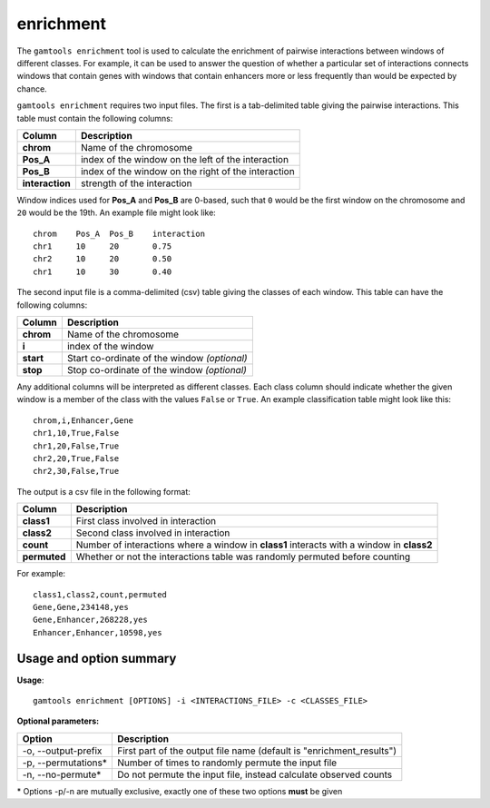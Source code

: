 ############
enrichment
############

The ``gamtools enrichment`` tool is used to calculate the enrichment of pairwise
interactions between windows of different classes. For example, it can be used to
answer the question of whether a particular set of interactions connects windows
that contain genes with windows that contain enhancers more or less frequently
than would be expected by chance.

``gamtools enrichment`` requires two input files. The first is a tab-delimited table giving
the pairwise interactions. This table must contain the following columns:

+-----------------+-----------------------------------------------------+
| Column          | Description                                         |
+=================+=====================================================+
| **chrom**       | Name of the chromosome                              |
+-----------------+-----------------------------------------------------+
| **Pos_A**       | index of the window on the left of the interaction  |
+-----------------+-----------------------------------------------------+
| **Pos_B**       | index of the window on the right of the interaction |
+-----------------+-----------------------------------------------------+
| **interaction** | strength of the interaction                         |
+-----------------+-----------------------------------------------------+

Window indices used for **Pos_A** and **Pos_B** are 0-based, such that ``0``
would be the first window on the chromosome and ``20`` would be the 19th. An
example file might look like:

::

    chrom    Pos_A  Pos_B    interaction
    chr1     10     20       0.75
    chr2     10     20       0.50
    chr1     10     30       0.40

The second input file is a comma-delimited (csv) table giving the classes of
each window. This table can have the following columns:

+-----------+----------------------------------------------+
| Column    | Description                                  |
+===========+==============================================+
| **chrom** | Name of the chromosome                       |
+-----------+----------------------------------------------+
| **i**     | index of the window                          |
+-----------+----------------------------------------------+
| **start** | Start co-ordinate of the window *(optional)* |
+-----------+----------------------------------------------+
| **stop**  | Stop co-ordinate of the window *(optional)*  |
+-----------+----------------------------------------------+

Any additional columns will be interpreted as different classes. Each
class column should indicate whether the given window is a member of
the class with the values ``False`` or ``True``. An example classification
table might look like this:

::

  chrom,i,Enhancer,Gene
  chr1,10,True,False
  chr1,20,False,True
  chr2,20,True,False
  chr2,30,False,True

The output is a csv file in the following format:

+--------------+-------------------------------------------------------------------------------------------+
| Column       | Description                                                                               |
+==============+===========================================================================================+
| **class1**   | First class involved in interaction                                                       |
+--------------+-------------------------------------------------------------------------------------------+
| **class2**   | Second class involved in interaction                                                      |
+--------------+-------------------------------------------------------------------------------------------+
| **count**    | Number of interactions where a window in **class1** interacts with a window in **class2** |
+--------------+-------------------------------------------------------------------------------------------+
| **permuted** | Whether or not the interactions table was randomly permuted before counting               |
+--------------+-------------------------------------------------------------------------------------------+

For example:

::

  class1,class2,count,permuted
  Gene,Gene,234148,yes
  Gene,Enhancer,268228,yes
  Enhancer,Enhancer,10598,yes

===============================
Usage and option summary
===============================
**Usage**:
::

  gamtools enrichment [OPTIONS] -i <INTERACTIONS_FILE> -c <CLASSES_FILE> 

**Optional parameters:**

+---------------------+----------------------------------------------------------------------+
| Option              | Description                                                          |
+=====================+======================================================================+
| -o, --output-prefix | First part of the output file name (default is "enrichment_results") |
+---------------------+----------------------------------------------------------------------+
| -p, --permutations* | Number of times to randomly permute the input file                   |
+---------------------+----------------------------------------------------------------------+
| -n, --no-permute*   | Do not permute the input file, instead calculate observed counts     |
+---------------------+----------------------------------------------------------------------+

\* Options -p/-n are mutually exclusive, exactly one of these two options **must** be given
